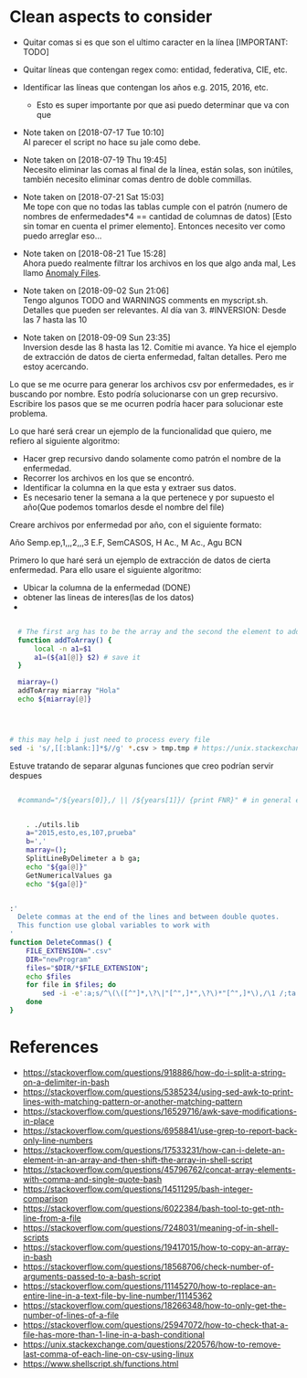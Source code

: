 * Clean aspects to consider

- Quitar comas si es que son el ultimo caracter en la línea [IMPORTANT: TODO]
- Quitar líneas que contengan regex como: entidad, federativa, CIE, etc.
- Identificar las líneas que contengan los años e.g. 2015, 2016, etc.
  - Esto es super importante por que asi puedo determinar que va con que

- Note taken on [2018-07-17 Tue 10:10] \\
  Al parecer el script no hace su jale como debe.

- Note taken on [2018-07-19 Thu 19:45] \\
  Necesito eliminar las comas al final de la línea, están solas, son inútiles, también necesito eliminar comas dentro de
  doble commillas.

- Note taken on [2018-07-21 Sat 15:03] \\
  Me tope con que no todas las tablas cumple con el patrón (numero de nombres de enfermedades*4 == cantidad de columnas de datos) [Esto sin tomar en cuenta el primer elemento]. Entonces necesito ver como puedo arreglar eso...

- Note taken on [2018-08-21 Tue 15:28] \\
  Ahora puedo realmente filtrar los archivos en los que algo anda mal, Les llamo _Anomaly Files_.

- Note taken on [2018-09-02 Sun 21:06] \\
  Tengo algunos TODO and WARNINGS comments en myscript.sh.
  Detalles que pueden ser relevantes. Al día van 3. #INVERSION: Desde las 7 hasta las 10

- Note taken on [2018-09-09 Sun 23:35] \\
  Inversion desde las 8 hasta las 12.
  Comitie mi avance. Ya hice el ejemplo de extracción de datos de cierta enfermedad, faltan detalles. Pero me estoy acercando.
Lo que se me ocurre para generar los archivos csv por enfermedades, es ir buscando por nombre.
Esto podría solucionarse con un grep recursivo.
Escribire los pasos que se me ocurren podría hacer para solucionar este problema.


Lo que haré será crear un ejemplo de la funcionalidad que quiero, me refiero al siguiente
algoritmo:
#+BEGIN_CENTER
- Hacer grep recursivo dando solamente como patrón el nombre de la enfermedad.
- Recorrer los archivos en los que se encontró.
- Identificar la columna en la que esta y extraer sus datos.
- Es necesario tener la semana a la que pertenece y por supuesto el año(Que podemos tomarlos desde el nombre del file)
#+END_CENTER

#+NAME: Caracteristicas
Creare archivos por enfermedad por año, con el siguiente formato:

Año
Semp.ep,1,,,2,,,3
E.F, SemCASOS, H Ac., M Ac.,  
Agu
BCN

Primero lo que haré será un ejemplo de extracción de datos de cierta enfermedad.
Para ello usare el siguiente algoritmo:
#+BEGIN_CENTER
- Ubicar la columna de la enfermedad (DONE)
- obtener las lineas de interes(las de los datos)
- 
#+END_CENTER

#+NAME: Using functions by reference: sample
#+BEGIN_SRC bash

  # The first arg has to be the array and the second the element to add 
  function addToArray() {
      local -n a1=$1
      a1=(${a1[@]} $2) # save it
  }

  miarray=()
  addToArray miarray "Hola"
  echo ${miarray[@]}




# this may help i just need to process every file
sed -i 's/,[[:blank:]]*$//g' *.csv > tmp.tmp # https://unix.stackexchange.com/questions/220576/how-to-remove-last-comma-of-each-line-on-csv-using-linux

#+END_SRC


Estuve tratando de separar algunas funciones que creo podrían servir despues 

#+BEGIN_SRC bash

    #command="/${years[0]},/ || /${years[1]}/ {print FNR}" # in general each csv has only two different years


      . ./utils.lib
      a="2015,esto,es,107,prueba"
      b=','
      marray=();
      SplitLineByDelimeter a b ga;
      echo "${ga[@]}"
      GetNumericalValues ga
      echo "${ga[@]}"


  :'
    Delete commas at the end of the lines and between double quotes.
    This function use global variables to work with
  '
  function DeleteCommas() {
      FILE_EXTENSION=".csv"
      DIR="newProgram"
      files="$DIR/*$FILE_EXTENSION";
      echo $files
      for file in $files; do
          sed -i -e':a;s/^\(\([^"]*,\?\|"[^",]*",\?\)*"[^",]*\),/\1 /;ta' -e 's/,[[:blank:]]*$//g' $file
      done
  }

#+END_SRC



* References

- https://stackoverflow.com/questions/918886/how-do-i-split-a-string-on-a-delimiter-in-bash
- https://stackoverflow.com/questions/5385234/using-sed-awk-to-print-lines-with-matching-pattern-or-another-matching-pattern
- https://stackoverflow.com/questions/16529716/awk-save-modifications-in-place
- https://stackoverflow.com/questions/6958841/use-grep-to-report-back-only-line-numbers
- https://stackoverflow.com/questions/17533231/how-can-i-delete-an-element-in-an-array-and-then-shift-the-array-in-shell-script
- https://stackoverflow.com/questions/45796762/concat-array-elements-with-comma-and-single-quote-bash
- https://stackoverflow.com/questions/14511295/bash-integer-comparison
- https://stackoverflow.com/questions/6022384/bash-tool-to-get-nth-line-from-a-file
- https://stackoverflow.com/questions/7248031/meaning-of-in-shell-scripts
- https://stackoverflow.com/questions/19417015/how-to-copy-an-array-in-bash
- https://stackoverflow.com/questions/18568706/check-number-of-arguments-passed-to-a-bash-script
- https://stackoverflow.com/questions/11145270/how-to-replace-an-entire-line-in-a-text-file-by-line-number/11145362
- https://stackoverflow.com/questions/18266348/how-to-only-get-the-number-of-lines-of-a-file
- https://stackoverflow.com/questions/25947072/how-to-check-that-a-file-has-more-than-1-line-in-a-bash-conditional
- https://unix.stackexchange.com/questions/220576/how-to-remove-last-comma-of-each-line-on-csv-using-linux
- https://www.shellscript.sh/functions.html
  
